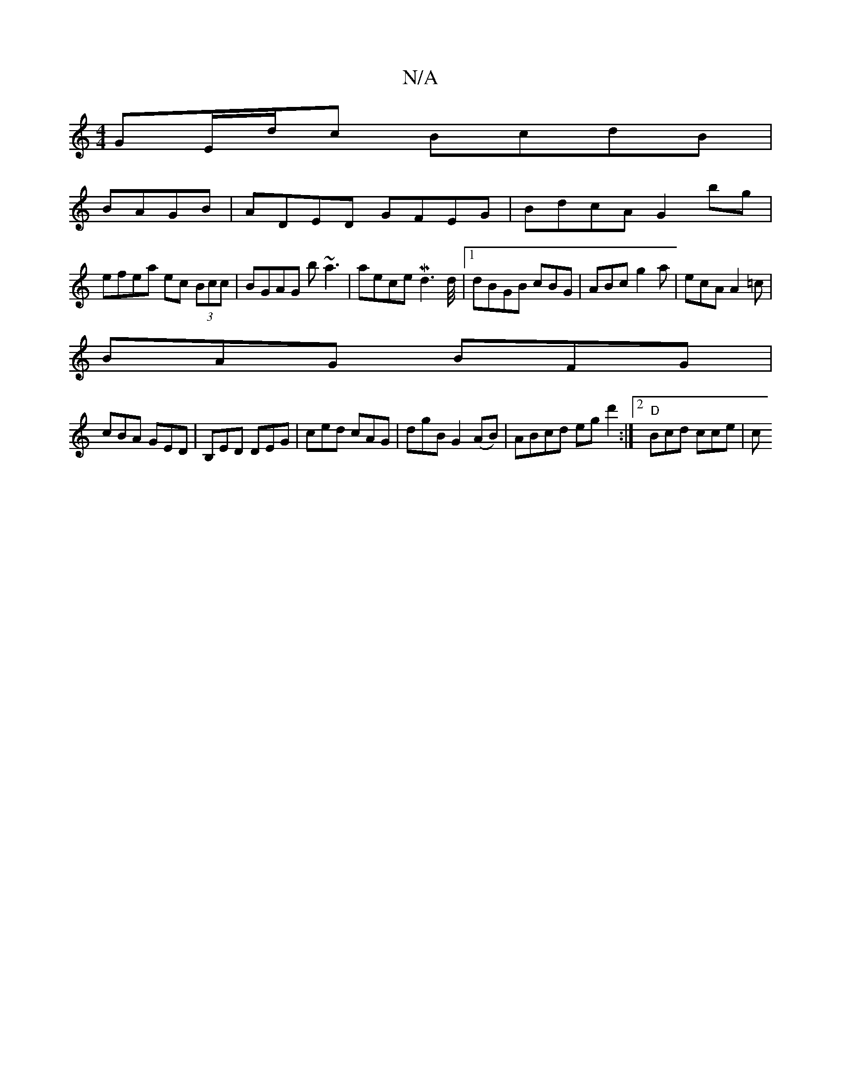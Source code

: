 X:1
T:N/A
M:4/4
R:N/A
K:Cmajor
GE/d/c BcdB|
BAGB|ADED GFEG|BdcA G2bg |
efea ec (3Bcc | BGAG b~a3 | aece Md3d/4|1 dBGB cBG | ABc g2 a | ecA A2 =c |
BAG BFG |
cBA GED | B,ED DEG | ced cAG | dgB G2 (AB) | ABcd egd'2:|2 "D" Bcd cce | c